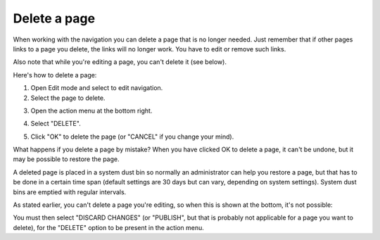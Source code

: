 Delete a page
===========================================

When working with the navigation you can delete a page that is no longer needed. Just remember that if other pages links to a page you delete, the links will no longer work. You have to edit or remove such links.

Also note that while you're editing a page, you can't delete it (see below).

Here's how to delete a page:

1. Open Edit mode and select to edit navigation.
2. Select the page to delete.

.. image:: delete-page-1.png

3. Open the action menu at the bottom right.

.. image:: delete-action-menu.png

4. Select "DELETE".

.. image:: delete-page-2.png

5. Click "OK" to delete the page (or "CANCEL" if you change your mind).

.. image:: delete-page-ok.png

What happens if you delete a page by mistake? When you have clicked OK to delete a page, it can't be undone, but it may be possible to restore the page. 

A deleted page is placed in a system dust bin so normally an administrator can help you restore a page, but that has to be done in a certain time span (default settings are 30 days but can vary, depending on system settings). System dust bins are emptied with regular intervals.

As stated earlier, you can't delete a page you're editing, so when this is shown at the bottom, it's not possible:

.. image:: delete-not-possible.png

You must then select "DISCARD CHANGES" (or "PUBLISH", but that is probably not applicable for a page you want to delete), for the "DELETE" option to be present in the action menu.
